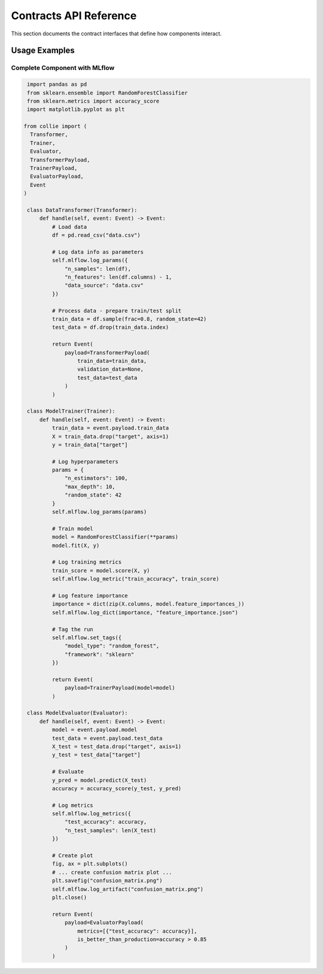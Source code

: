Contracts API Reference
=======================

This section documents the contract interfaces that define how components interact.

Usage Examples
--------------

Complete Component with MLflow
~~~~~~~~~~~~~~~~~~~~~~~~~~~~~~~

.. code-block:: python


   import pandas as pd
   from sklearn.ensemble import RandomForestClassifier
   from sklearn.metrics import accuracy_score
   import matplotlib.pyplot as plt

  from collie import (
    Transformer,
    Trainer,
    Evaluator,
    TransformerPayload,
    TrainerPayload,
    EvaluatorPayload,
    Event
  )

   class DataTransformer(Transformer):
       def handle(self, event: Event) -> Event:
           # Load data
           df = pd.read_csv("data.csv")
           
           # Log data info as parameters
           self.mlflow.log_params({
               "n_samples": len(df),
               "n_features": len(df.columns) - 1,
               "data_source": "data.csv"
           })
           
           # Process data - prepare train/test split
           train_data = df.sample(frac=0.8, random_state=42)
           test_data = df.drop(train_data.index)
           
           return Event(
               payload=TransformerPayload(
                   train_data=train_data,
                   validation_data=None,
                   test_data=test_data
               )
           )

   class ModelTrainer(Trainer):
       def handle(self, event: Event) -> Event:
           train_data = event.payload.train_data
           X = train_data.drop("target", axis=1)
           y = train_data["target"]
           
           # Log hyperparameters
           params = {
               "n_estimators": 100,
               "max_depth": 10,
               "random_state": 42
           }
           self.mlflow.log_params(params)
           
           # Train model
           model = RandomForestClassifier(**params)
           model.fit(X, y)
           
           # Log training metrics
           train_score = model.score(X, y)
           self.mlflow.log_metric("train_accuracy", train_score)
           
           # Log feature importance
           importance = dict(zip(X.columns, model.feature_importances_))
           self.mlflow.log_dict(importance, "feature_importance.json")
           
           # Tag the run
           self.mlflow.set_tags({
               "model_type": "random_forest",
               "framework": "sklearn"
           })
           
           return Event(
               payload=TrainerPayload(model=model)
           )

   class ModelEvaluator(Evaluator):
       def handle(self, event: Event) -> Event:
           model = event.payload.model
           test_data = event.payload.test_data
           X_test = test_data.drop("target", axis=1)
           y_test = test_data["target"]
           
           # Evaluate
           y_pred = model.predict(X_test)
           accuracy = accuracy_score(y_test, y_pred)
           
           # Log metrics
           self.mlflow.log_metrics({
               "test_accuracy": accuracy,
               "n_test_samples": len(X_test)
           })
           
           # Create plot
           fig, ax = plt.subplots()
           # ... create confusion matrix plot ...
           plt.savefig("confusion_matrix.png")
           self.mlflow.log_artifact("confusion_matrix.png")
           plt.close()
           
           return Event(
               payload=EvaluatorPayload(
                   metrics=[{"test_accuracy": accuracy}],
                   is_better_than_production=accuracy > 0.85
               )
           )
